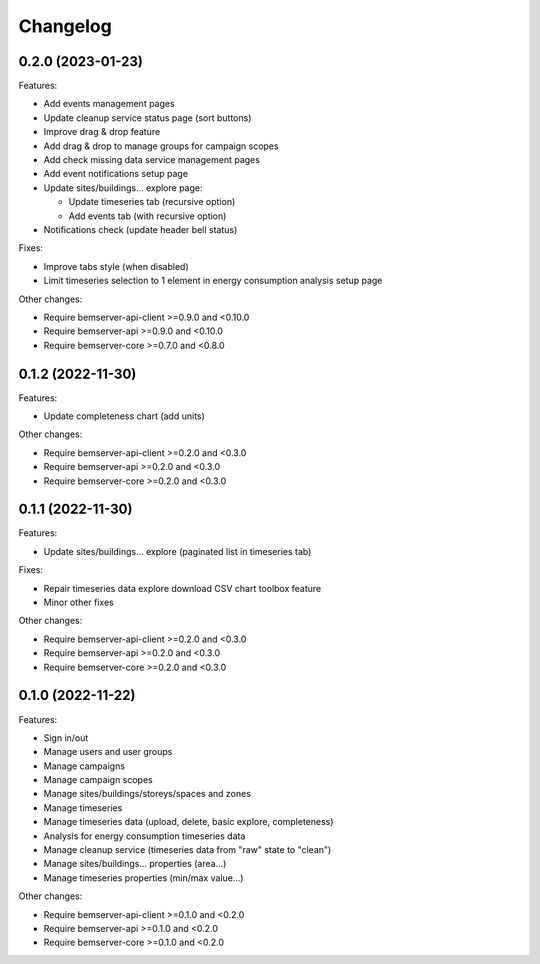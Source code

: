 Changelog
---------

0.2.0 (2023-01-23)
++++++++++++++++++

Features:

- Add events management pages
- Update cleanup service status page (sort buttons)
- Improve drag & drop feature
- Add drag & drop to manage groups for campaign scopes
- Add check missing data service management pages
- Add event notifications setup page
- Update sites/buildings... explore page:

  - Update timeseries tab (recursive option)
  - Add events tab (with recursive option)

- Notifications check (update header bell status)

Fixes:

- Improve tabs style (when disabled)
- Limit timeseries selection to 1 element in energy consumption analysis setup page

Other changes:

- Require bemserver-api-client >=0.9.0 and <0.10.0
- Require bemserver-api >=0.9.0 and <0.10.0
- Require bemserver-core >=0.7.0 and <0.8.0

0.1.2 (2022-11-30)
++++++++++++++++++

Features:

- Update completeness chart (add units)

Other changes:

- Require bemserver-api-client >=0.2.0 and <0.3.0
- Require bemserver-api >=0.2.0 and <0.3.0
- Require bemserver-core >=0.2.0 and <0.3.0

0.1.1 (2022-11-30)
++++++++++++++++++

Features:

- Update sites/buildings... explore (paginated list in timeseries tab)

Fixes:

- Repair timeseries data explore download CSV chart toolbox feature
- Minor other fixes

Other changes:

- Require bemserver-api-client >=0.2.0 and <0.3.0
- Require bemserver-api >=0.2.0 and <0.3.0
- Require bemserver-core >=0.2.0 and <0.3.0

0.1.0 (2022-11-22)
++++++++++++++++++

Features:

- Sign in/out
- Manage users and user groups
- Manage campaigns
- Manage campaign scopes
- Manage sites/buildings/storeys/spaces and zones
- Manage timeseries
- Manage timeseries data (upload, delete, basic explore, completeness)
- Analysis for energy consumption timeseries data
- Manage cleanup service (timeseries data from "raw" state to "clean")
- Manage sites/buildings... properties (area...)
- Manage timeseries properties (min/max value...)

Other changes:

- Require bemserver-api-client >=0.1.0 and <0.2.0
- Require bemserver-api >=0.1.0 and <0.2.0
- Require bemserver-core >=0.1.0 and <0.2.0

